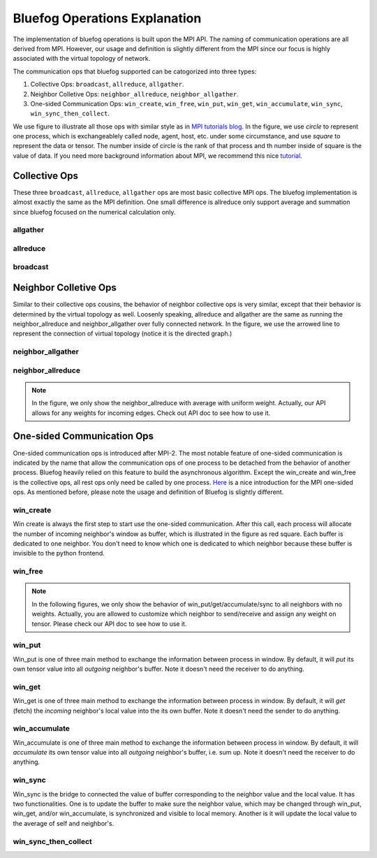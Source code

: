 .. _Ops Explanation:

Bluefog Operations Explanation
==============================

The implementation of bluefog operations is built upon the MPI API. 
The naming of communication operations are all derived from MPI. However,
our usage and definition is slightly different from the MPI since our focus
is highly associated with the virtual topology of network.

The communication ops that bluefog supported can be catogorized into three types:

1. Collective Ops: ``broadcast``, ``allreduce``, ``allgather``.
2. Neighbor Colletive Ops: ``neighbor_allreduce``, ``neighbor_allgather``.
3. One-sided Communication Ops: ``win_create``, ``win_free``, ``win_put``, ``win_get``, ``win_accumulate``, ``win_sync``, ``win_sync_then_collect``.

We use figure to illustrate all those ops with 
similar style as in `MPI tutorials blog`_. 
In the figure, we use *circle* to represent one process, which is exchangeablely called node,
agent, host, etc. under some circumstance, and use *square* to represent the data or tensor. 
The number inside of circle is the rank of that process and th number inside of square is the value of data.
If you need more background information about MPI, we recommend this nice `tutorial`_.


Collective Ops
--------------
These three ``broadcast``, ``allreduce``, ``allgather`` ops are most basic collective MPI ops.
The bluefog implementation is almost exactly the same as the MPI definition. One small difference
is allreduce only support average and summation since bluefog focused on the numerical calculation only.

allgather
#########

.. image:: _static/bf_allgather.png
    :alt: BluefogAllgatherExplanation
    :width: 350

allreduce
#########

.. image:: _static/bf_allreduce.png
    :alt: BluefogAllreduceExplanation
    :width: 300

broadcast
#########

.. image:: _static/bf_broadcast.png
    :alt: BluefogBroadcastExplanation
    :width: 450



Neighbor Colletive Ops
----------------------
Similar to their collective ops cousins, the behavior of neighbor collective ops is very similar,
except that their behavior is determined by the virtual topology as well. Loosenly speaking, 
allreduce and allgather are the same as running the neighbor_allreduce and neighbor_allgather 
over fully connected network. In the figure, we use the arrowed line to represent the connection of
virtual topology (notice it is the directed graph.)

neighbor_allgather
##################
.. image:: _static/bf_neighbor_allgather.png
    :alt: BluefogNeighborAllgatherExplanation
    :width: 600

neighbor_allreduce
##################
.. image:: _static/bf_neighbor_allreduce.png
    :alt: BluefogNeighborAllreduceExplanation
    :width: 600

.. Note::
   In the figure, we only show the neighbor_allreduce with average with uniform weight. Actually, our
   API allows for any weights for incoming edges. Check out API doc to see how to use it.


One-sided Communication Ops
---------------------------
One-sided communication ops is introduced after MPI-2. The most notable feature of 
one-sided communication is indicated by the name that allow the communication ops of 
one process to be detached from the behavior of another process. Bluefog heavily relied
on this feature to build the asynchronous algorithm. Except the win_create and win_free is
the collective ops, all rest ops only need be called by one process. `Here`_ is a nice introduction
for the MPI one-sided ops. As mentioned before, please note the usage and definition of Bluefog
is slightly different.

win_create
##########
Win create is always the first step to start use the one-sided communication. After this call,
each process will allocate the number of incoming neighbor's window as buffer, which is illustrated
in the figure as red square. Each buffer is dedicated to one neighbor. You don't need to know
which one is dedicated to which neighbor because these buffer is invisible to the python frontend.

.. image:: _static/bf_win_create.png
    :alt: BluefogWinCreateExplanation
    :width: 650

win_free
########
.. image:: _static/bf_win_free.png
    :alt: BluefogWinFreeExplanation
    :width: 650

.. Note::
    In the following figures, we only show the behavior of win_put/get/accumulate/sync to all neighbors
    with no weights. Actually, you are allowed to customize which neighbor to send/receive and 
    assign any weight on tensor. Please check our API doc to see how to use it.

win_put
#######
Win_put is one of three main method to exchange the information between process in window.
By default, it will *put* its own tensor value into all *outgoing* neighbor's buffer.
Note it doesn't need the receiver to do anything.

.. image:: _static/bf_win_put.png
    :alt: BluefogWinPutExplanation
    :width: 650

win_get
#######
Win_get is one of three main method to exchange the information between process in window.
By default, it will *get* (fetch) the *incoming* neighbor's local value into the its own buffer.
Note it doesn't need the sender to do anything.

.. image:: _static/bf_win_get.png
    :alt: BluefogWinGetExplanation
    :width: 650

win_accumulate
##############
Win_accumulate is one of three main method to exchange the information between process in window.
By default, it will *accumulate* its own tensor value into all *outgoing* neighbor's buffer, i.e. sum up.
Note it doesn't need the receiver to do anything.

.. image:: _static/bf_win_accum.png
    :alt: BluefogWinAccumExplanation
    :width: 650

win_sync
########
Win_sync is the bridge to connected the value of buffer corresponding to the neighbor value
and the local value. It has two functionalities. One is to update the buffer to make sure the
neighbor value, which may be changed through win_put, win_get, and/or win_accumulate, is synchronized
and visible to local memory. Another is it will update the local value to the average of self and neighbor's.

.. image:: _static/bf_win_sync.png
    :alt: BluefogWinSyncExplanation
    :width: 650

win_sync_then_collect
#####################
.. image:: _static/bf_win_sync_collect.png
    :alt: BluefogWinSyncThenCollectExplanation
    :width: 675

.. _MPI tutorials blog: https://mpitutorial.com/tutorials/
.. _tutorial: https://computing.llnl.gov/tutorials/mpi/
.. _Here: https://pages.tacc.utexas.edu/~eijkhout/pcse/html/mpi-onesided.html